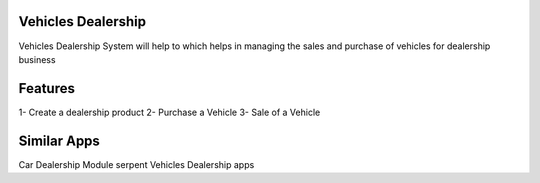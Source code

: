 ===================
Vehicles Dealership
===================

Vehicles Dealership System will help to which helps in managing the sales and purchase of vehicles for dealership business

========
Features
========

1- Create a dealership product
2- Purchase a Vehicle
3- Sale of a Vehicle


============
Similar Apps
============
Car Dealership Module
serpent Vehicles Dealership apps
